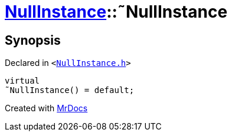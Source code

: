 [#NullInstance-2destructor]
= xref:NullInstance.adoc[NullInstance]::&tilde;NullInstance
:relfileprefix: ../
:mrdocs:


== Synopsis

Declared in `&lt;https://github.com/PrismLauncher/PrismLauncher/blob/develop/launcher/NullInstance.h#L49[NullInstance&period;h]&gt;`

[source,cpp,subs="verbatim,replacements,macros,-callouts"]
----
virtual
&tilde;NullInstance() = default;
----



[.small]#Created with https://www.mrdocs.com[MrDocs]#
